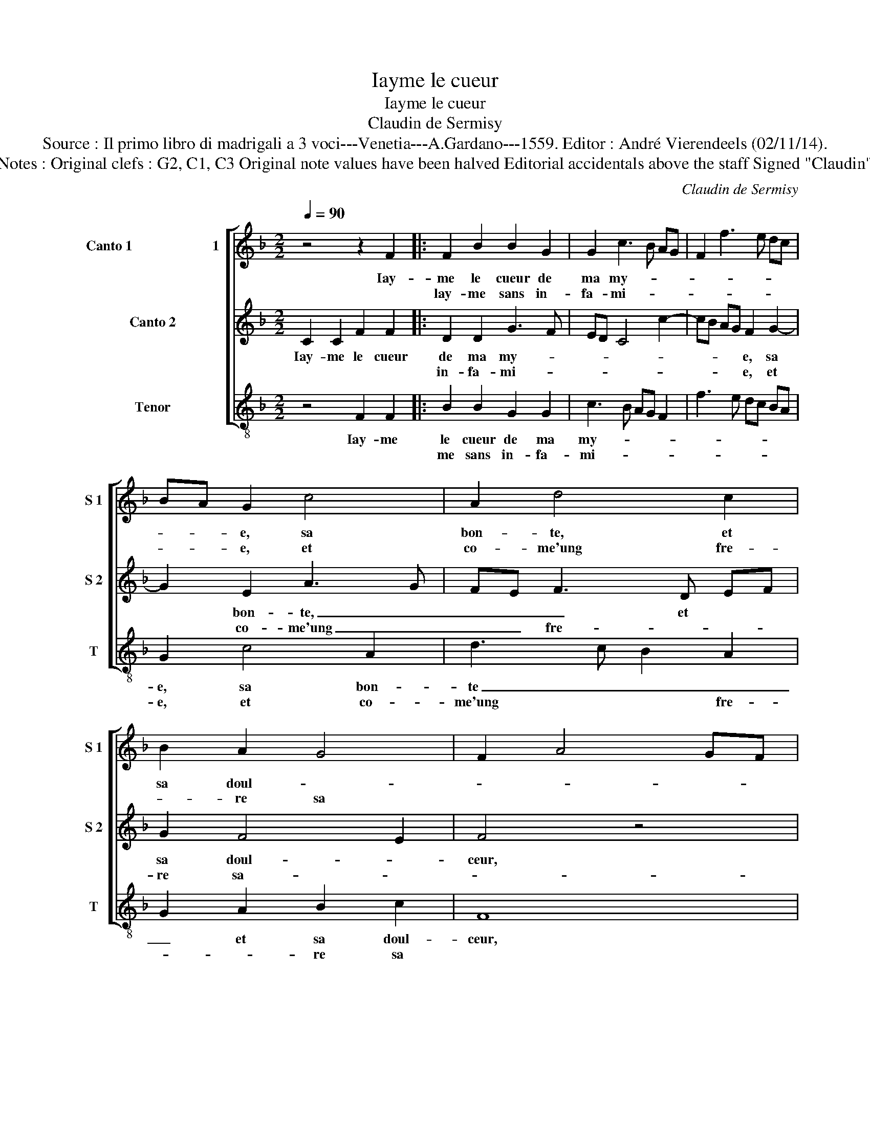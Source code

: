 X:1
T:Iayme le cueur
T:Iayme le cueur
T:Claudin de Sermisy
T:Source : Il primo libro di madrigali a 3 voci---Venetia---A.Gardano---1559. Editor : André Vierendeels (02/11/14).
T:Notes : Original clefs : G2, C1, C3 Original note values have been halved Editorial accidentals above the staff Signed "Claudin"
C:Claudin de Sermisy
%%score [ 1 2 3 ]
L:1/8
Q:1/4=90
M:2/2
K:F
V:1 treble nm="Canto 1                       1" snm="S 1"
V:2 treble nm="Canto 2" snm="S 2"
V:3 treble-8 nm="Tenor" snm="T"
V:1
 z4 z2 F2 |: F2 B2 B2 G2 | G2 c3 B AG | F2 f3 e dc | BA G2 c4 | A2 d4 c2 | B2 A2 G4 | F2 A4 GF |1 %8
w: Iay-|me le cueur de|ma my- * * *||* * e, sa|bon- te, et|sa doul- *||
w: |lay- me sans in-|fa- mi- * * *||* * e, et|co- me'ung fre-|* re sa||
 E4 z2 F2 :|2 F4 z4 || F4 F2 A2- | A2 G2 A2 B2 | c6 B2 | A3 G/F/ EF G2- | GF DE FE DC | D4 C3 D | %16
w: ceur, ie|seur,|a- mis- tye|* des- me- su-|ree, _|_ _ _ _ _ des-|* * me- * sur- * * *|re- * *|
w: ||||||||
 EF GA Bc d2- | dc c4 B2 | c4 z2 c2 | A2 F2 z2 c2 | A2 F4 G2 | A2 B2 c2 B2- | B2 A4 G2 | %23
w: ||e nest|ia- mais, nest|ia- mais bien|as- su- re- *||
w: |||||||
 A4 z2 d2- | d2 d2 c2 c2- | c2 B2 A4 | G4 z4 | c6 B2 | A2 G2 F2 E2 | FG AF G4 | c6 B2 | %31
w: e et|* mest le cueur|* en tor-|ment,|ie veulx|ay- mer aul- tre-|ment , * * *|ie veulx|
w: ||||||||
 A2 G2 F2 E2 | FG AF G4 | F8 |] %34
w: ay- mer aul- tre-||ment.|
w: |||
V:2
 C2 C2 F2 F2 |: D2 D2 G3 F | ED C4 c2- | cB AG F2 G2- | G2 E2 A3 G | FE F3 D EF | G2 F4 E2 | %7
w: Iay- me le cueur|de ma my- *||* * * * e, sa|* bon- te, _|_ _ _ et * *|sa doul- *|
w: |in- fa- mi- *||* * * * e, et|* co- me'ung _|_ _ fre- * * *|re sa- *|
 F4 z4 |1 C2 C2 F2 F2 :|2 F8 || z8 | z4 F2 F2 | A2 G2 A2 B2 | c3 B/A/ GA B2- | BA FG A2 G2- | %15
w: ceur,|ie lay- me sans|seur,||a- mis-|tye des- me- su-|re- * * * * *||
w: ||||||||
 GE FG E2 C2- | CD EF GE F2- | FE DC D4 | C4 z2 c2- | c2 A2 F4 | z4 B4 | A2 F2 G4 | G2 A2 B4 | %23
w: * * * * e, des-|* * me- * * * su-|* * * * re-|e nest|* ia- mais,|nest|ia- mais bien|as- su- re-|
w: ||||||||
 A4 z2 B2- | B2 B2 A2 A2- |"^#" AG G4 F2 | G8- | G4 z4 | c3 B A2 G2- | GF F4 E2 | F4 z4 | %31
w: e et|* mest le cueur|* * en tor-|ment,||ie veulx ay- mer|* * aul- tre-|ment,|
w: ||||||||
 c3 B A2 G2- | GF F4 E2 | F8 |] %34
w: ie veulx ay- mer|* * aul- tre-|ment.|
w: |||
V:3
 z4 F2 F2 |: B2 B2 G2 G2 | c3 B AG F2 | f3 e dc BA | G2 c4 A2 | d3 c B2 A2 | G2 A2 B2 c2 | F8 |1 %8
w: Iay- me|le cueur de ma|my- * * * *||e, sa bon-|te _ _ _|_ et sa doul-|ceur,|
w: |me sans in- fa-|mi- * * * *||e, et co-|me'ung * * fre-|* * re sa||
 z4 F2 F2 :|2 F4 z2 B2- || B2 B2 d2 c2 | d2 e2 f2 d2 | c3 B A2 G2 | FG AB cB GA | Bc d3 c c2- | %15
w: ie lay-|seur, a-|* mis- tye des-|me- su- re- *||||
w: |||||||
 c2 B2 c2 F2 | c3 B G2 B2 | A4 G4 | z2 c4 A2 | F4 z2 f2- | f2 d2 B4 | f2 d2 c2 G2 | B2 c2 d2 e2 | %23
w: * * e, des-|me- * * su-|re- e|nest ia-|mais, nest|* ia- mais|bien as- su- re-||
w: ||||||||
 f4 z2 B2- | B2 B2 f3 f | e2 g2 d4 | G4 z2 c2- | c2 B2 A2 G2 | F2 E2 F2 c2 | F4 z2 c2- | %30
w: e et|* mest le cueur|en tor- *|ment, ie|* veulx ay- mer|aul- * * tre-|ment, ie|
w: |||||||
 c2 B2 A2 G2 | F2 E2 F2 c2 | d4 c4 | F8 |] %34
w: * veulx ay- mer|aul- * * *|* tre-|ment.|
w: ||||

